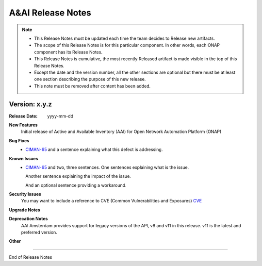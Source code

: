 .. This work is licensed under a Creative Commons Attribution 4.0 International License.
.. http://creativecommons.org/licenses/by/4.0
.. Copyright 2017 Huawei Intellectual Property.  All rights reserved.


A&AI Release Notes
==================

.. note::
	* This Release Notes must be updated each time the team decides to Release new artifacts.
	* The scope of this Release Notes is for this particular component. In other words, each ONAP component has its Release Notes.
	* This Release Notes is cumulative, the most recently Released artifact is made visible in the top of this Release Notes.
	* Except the date and the version number, all the other sections are optional but there must be at least one section describing the purpose of this new release.
	* This note must be removed after content has been added.
		   

Version: x.y.z
--------------


:Release Date: yyyy-mm-dd



**New Features**
	Initial release of Active and Available Inventory (AAI) for Open Network Automation Platform (ONAP)


**Bug Fixes**
	- `CIMAN-65 <https://jira.onap.org/browse/CIMAN-65>`_ and a sentence explaining what this defect is addressing.
**Known Issues**
	- `CIMAN-65 <https://jira.onap.org/browse/CIMAN-65>`_ and two, three sentences.
	  One sentences explaining what is the issue.
	  
	  Another sentence explaining the impact of the issue.
	  
	  And an optional sentence providing a workaround.

**Security Issues**
	You may want to include a reference to CVE (Common Vulnerabilities and Exposures) `CVE <https://cve.mitre.org>`_


**Upgrade Notes**

**Deprecation Notes**
	AAI Amsterdam provides support for legacy versions of the API, v8 and v11 in this release.  v11 is the latest and preferred version.

**Other**

===========

End of Release Notes
